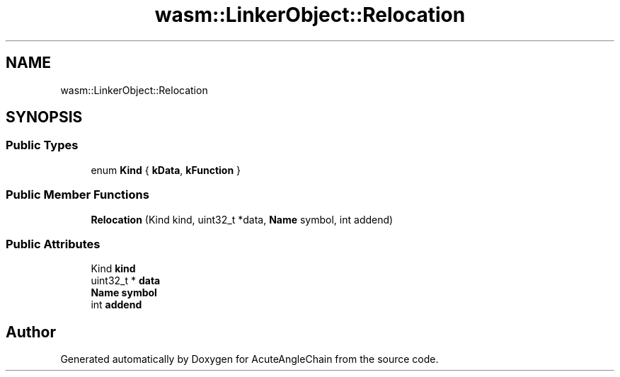 .TH "wasm::LinkerObject::Relocation" 3 "Sun Jun 3 2018" "AcuteAngleChain" \" -*- nroff -*-
.ad l
.nh
.SH NAME
wasm::LinkerObject::Relocation
.SH SYNOPSIS
.br
.PP
.SS "Public Types"

.in +1c
.ti -1c
.RI "enum \fBKind\fP { \fBkData\fP, \fBkFunction\fP }"
.br
.in -1c
.SS "Public Member Functions"

.in +1c
.ti -1c
.RI "\fBRelocation\fP (Kind kind, uint32_t *data, \fBName\fP symbol, int addend)"
.br
.in -1c
.SS "Public Attributes"

.in +1c
.ti -1c
.RI "Kind \fBkind\fP"
.br
.ti -1c
.RI "uint32_t * \fBdata\fP"
.br
.ti -1c
.RI "\fBName\fP \fBsymbol\fP"
.br
.ti -1c
.RI "int \fBaddend\fP"
.br
.in -1c

.SH "Author"
.PP 
Generated automatically by Doxygen for AcuteAngleChain from the source code\&.
